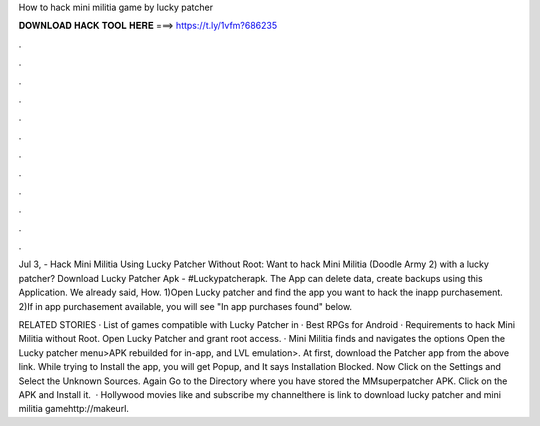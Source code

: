 How to hack mini militia game by lucky patcher



𝐃𝐎𝐖𝐍𝐋𝐎𝐀𝐃 𝐇𝐀𝐂𝐊 𝐓𝐎𝐎𝐋 𝐇𝐄𝐑𝐄 ===> https://t.ly/1vfm?686235



.



.



.



.



.



.



.



.



.



.



.



.

Jul 3, - Hack Mini Militia Using Lucky Patcher Without Root: Want to hack Mini Militia (Doodle Army 2) with a lucky patcher? Download Lucky Patcher Apk -  #Luckypatcherapk. The App can delete data, create backups using this Application. We already said, How. 1)Open Lucky patcher and find the app you want to hack the inapp purchasement. 2)If in app purchasement available, you will see "In app purchases found" below.

RELATED STORIES · List of games compatible with Lucky Patcher in · Best RPGs for Android · Requirements to hack Mini Militia without Root. Open Lucky Patcher and grant root access. · Mini Militia finds and navigates the options Open the Lucky patcher menu>APK rebuilded for in-app, and LVL emulation>. At first, download the Patcher app from the above link. While trying to Install the app, you will get Popup, and It says Installation Blocked. Now Click on the Settings and Select the Unknown Sources. Again Go to the Directory where you have stored the MMsuperpatcher APK. Click on the APK and Install it.  · Hollywood movies  like and subscribe my channelthere is link to download lucky patcher and mini militia gamehttp://makeurl.
